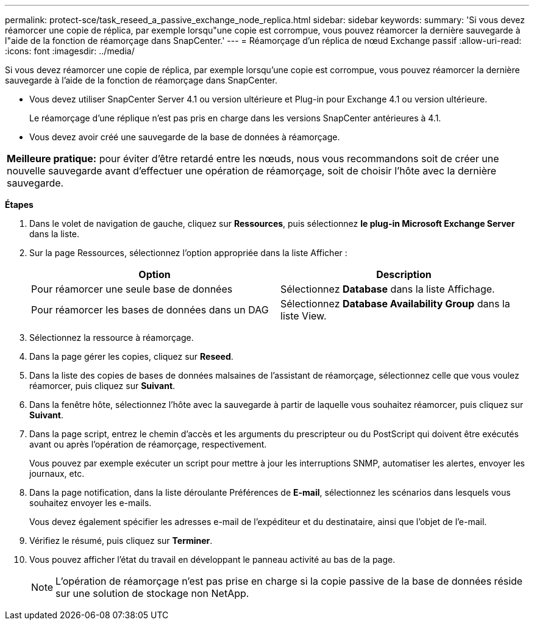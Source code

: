 ---
permalink: protect-sce/task_reseed_a_passive_exchange_node_replica.html 
sidebar: sidebar 
keywords:  
summary: 'Si vous devez réamorcer une copie de réplica, par exemple lorsqu"une copie est corrompue, vous pouvez réamorcer la dernière sauvegarde à l"aide de la fonction de réamorçage dans SnapCenter.' 
---
= Réamorçage d'un réplica de nœud Exchange passif
:allow-uri-read: 
:icons: font
:imagesdir: ../media/


[role="lead"]
Si vous devez réamorcer une copie de réplica, par exemple lorsqu'une copie est corrompue, vous pouvez réamorcer la dernière sauvegarde à l'aide de la fonction de réamorçage dans SnapCenter.

* Vous devez utiliser SnapCenter Server 4.1 ou version ultérieure et Plug-in pour Exchange 4.1 ou version ultérieure.
+
Le réamorçage d'une réplique n'est pas pris en charge dans les versions SnapCenter antérieures à 4.1.

* Vous devez avoir créé une sauvegarde de la base de données à réamorçage.


|===


| *Meilleure pratique:* pour éviter d'être retardé entre les nœuds, nous vous recommandons soit de créer une nouvelle sauvegarde avant d'effectuer une opération de réamorçage, soit de choisir l'hôte avec la dernière sauvegarde. 
|===
*Étapes*

. Dans le volet de navigation de gauche, cliquez sur *Ressources*, puis sélectionnez *le plug-in Microsoft Exchange Server* dans la liste.
. Sur la page Ressources, sélectionnez l'option appropriée dans la liste Afficher :
+
|===
| Option | Description 


 a| 
Pour réamorcer une seule base de données
 a| 
Sélectionnez *Database* dans la liste Affichage.



 a| 
Pour réamorcer les bases de données dans un DAG
 a| 
Sélectionnez *Database Availability Group* dans la liste View.

|===
. Sélectionnez la ressource à réamorçage.
. Dans la page gérer les copies, cliquez sur *Reseed*.
. Dans la liste des copies de bases de données malsaines de l'assistant de réamorçage, sélectionnez celle que vous voulez réamorcer, puis cliquez sur *Suivant*.
. Dans la fenêtre hôte, sélectionnez l'hôte avec la sauvegarde à partir de laquelle vous souhaitez réamorcer, puis cliquez sur *Suivant*.
. Dans la page script, entrez le chemin d'accès et les arguments du prescripteur ou du PostScript qui doivent être exécutés avant ou après l'opération de réamorçage, respectivement.
+
Vous pouvez par exemple exécuter un script pour mettre à jour les interruptions SNMP, automatiser les alertes, envoyer les journaux, etc.

. Dans la page notification, dans la liste déroulante Préférences de *E-mail*, sélectionnez les scénarios dans lesquels vous souhaitez envoyer les e-mails.
+
Vous devez également spécifier les adresses e-mail de l'expéditeur et du destinataire, ainsi que l'objet de l'e-mail.

. Vérifiez le résumé, puis cliquez sur *Terminer*.
. Vous pouvez afficher l'état du travail en développant le panneau activité au bas de la page.
+

NOTE: L'opération de réamorçage n'est pas prise en charge si la copie passive de la base de données réside sur une solution de stockage non NetApp.



